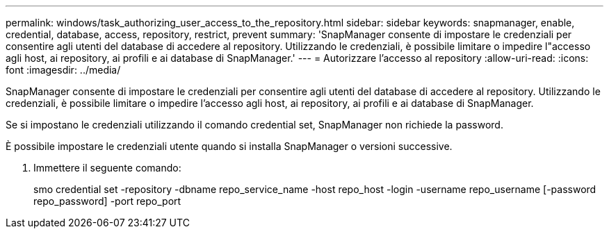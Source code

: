 ---
permalink: windows/task_authorizing_user_access_to_the_repository.html 
sidebar: sidebar 
keywords: snapmanager, enable, credential, database, access, repository, restrict, prevent 
summary: 'SnapManager consente di impostare le credenziali per consentire agli utenti del database di accedere al repository. Utilizzando le credenziali, è possibile limitare o impedire l"accesso agli host, ai repository, ai profili e ai database di SnapManager.' 
---
= Autorizzare l'accesso al repository
:allow-uri-read: 
:icons: font
:imagesdir: ../media/


[role="lead"]
SnapManager consente di impostare le credenziali per consentire agli utenti del database di accedere al repository. Utilizzando le credenziali, è possibile limitare o impedire l'accesso agli host, ai repository, ai profili e ai database di SnapManager.

Se si impostano le credenziali utilizzando il comando credential set, SnapManager non richiede la password.

È possibile impostare le credenziali utente quando si installa SnapManager o versioni successive.

. Immettere il seguente comando:
+
smo credential set -repository -dbname repo_service_name -host repo_host -login -username repo_username [-password repo_password] -port repo_port


